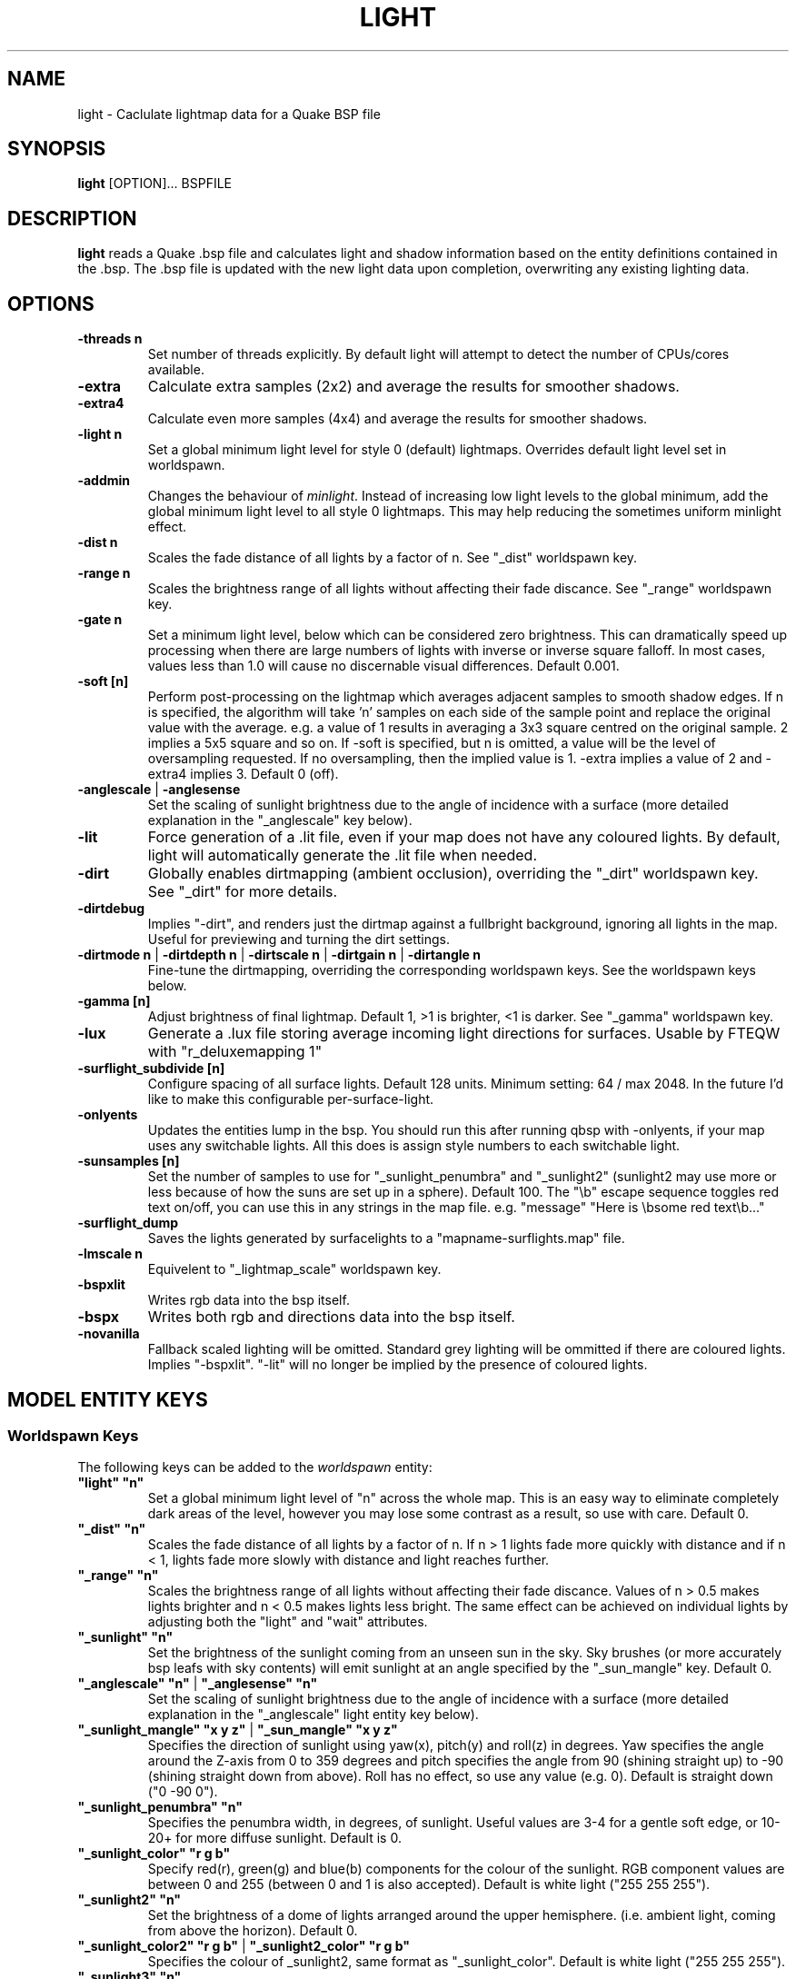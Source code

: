 .\" Process this file with
.\" groff -man -Tascii light.1
.\"
.TH LIGHT 1 "TYR_VERSION" TYRUTILS

.SH NAME
light \- Caclulate lightmap data for a Quake BSP file

.SH SYNOPSIS
\fBlight\fP [OPTION]... BSPFILE

.SH DESCRIPTION
\fBlight\fP reads a Quake .bsp file and calculates light and shadow
information based on the entity definitions contained in the .bsp.  The .bsp
file is updated with the new light data upon completion, overwriting any
existing lighting data.

.SH OPTIONS
.IP "\fB\-threads n\fP"
Set number of threads explicitly. By default light will attempt to detect the
number of CPUs/cores available.
.IP "\fB\-extra\fP"
Calculate extra samples (2x2) and average the results for smoother shadows.
.IP "\fB\-extra4\fP"
Calculate even more samples (4x4) and average the results for smoother
shadows.
.IP "\fB\-light n\fP"
Set a global minimum light level for style 0 (default)
lightmaps. Overrides default light level set in worldspawn.
.IP "\fB\-addmin\fP"
Changes the behaviour of \fIminlight\fP.  Instead of increasing low
light levels to the global minimum, add the global minimum light level
to all style 0 lightmaps.  This may help reducing the sometimes
uniform minlight effect.
.IP "\fB\-dist n\fP"
Scales the fade distance of all lights by a factor of n. See "_dist"
worldspawn key.
.IP "\fB\-range n\fP"
Scales the brightness range of all lights without affecting their fade
discance.  See "_range" worldspawn key.
.IP "\fB\-gate n\fP"
Set a minimum light level, below which can be considered zero brightness.
This can dramatically speed up processing when there are large numbers of
lights with inverse or inverse square falloff. In most cases, values less than
1.0 will cause no discernable visual differences.  Default 0.001.
.IP "\fB\-soft [n]\fP"
Perform post-processing on the lightmap which averages adjacent samples to
smooth shadow edges.  If n is specified, the algorithm will take 'n' samples
on each side of the sample point and replace the original value with the
average. e.g. a value of 1 results in averaging a 3x3 square centred on the
original sample. 2 implies a 5x5 square and so on.  If \-soft is specified, but
n is omitted, a value will be the level of oversampling requested. If no
oversampling, then the implied value is 1. \-extra implies a value of 2 and
\-extra4 implies 3.  Default 0 (off).
.IP "\fB\-anglescale\fP | \fB\-anglesense\fP"
Set the scaling of sunlight brightness due to the angle of incidence with a
surface (more detailed explanation in the "_anglescale" key below).
.IP "\fB\-lit\fP"
Force generation of a .lit file, even if your map does not have any coloured
lights. By default, light will automatically generate the .lit file when
needed.
.IP "\fB\-dirt\fP"
Globally enables dirtmapping (ambient occlusion), overriding the "_dirt" worldspawn
key. See "_dirt" for more details.
.IP "\fB\-dirtdebug\fP"
Implies "-dirt", and renders just the dirtmap against a fullbright background,
ignoring all lights in the map. Useful for previewing and turning the dirt settings.
.IP "\fB\-dirtmode n\fP | \fB\-dirtdepth n\fP | \fB\-dirtscale n\fP | \fB\-dirtgain n\fP | \fB\-dirtangle n\fP"
Fine-tune the dirtmapping, overriding the corresponding worldspawn keys. See the
worldspawn keys below.
.IP "\fB\-gamma [n]\fP"
Adjust brightness of final lightmap. Default 1, >1 is brighter, <1 is darker. See "_gamma" worldspawn key.
.IP "\fB\-lux\fP"
Generate a .lux file storing average incoming light directions for surfaces. Usable by FTEQW with "r_deluxemapping 1"
.IP "\fB\-surflight_subdivide [n]\fP"
Configure spacing of all surface lights. Default 128 units. Minimum setting: 64 / max 2048.
In the future I'd like to make this configurable per-surface-light.
.IP "\fB\-onlyents\fP"
Updates the entities lump in the bsp. You should run this after running qbsp with -onlyents,
if your map uses any switchable lights. All this does is assign style numbers to each
switchable light.
.IP "\fB\-sunsamples [n]\fP"
Set the number of samples to use for "_sunlight_penumbra" and "_sunlight2" (sunlight2 may use more or less because of how the suns are set up in a sphere). Default 100.
The "\\b" escape sequence toggles red text on/off, you can use this in any strings in the map file. e.g. "message" "Here is \\bsome red text\\b..."
.IP "\fB\-surflight_dump\fP"
Saves the lights generated by surfacelights to a "mapname-surflights.map" file.
.IP "\fB\-lmscale n\fP"
Equivelent to "_lightmap_scale" worldspawn key.
.IP "\fB\-bspxlit\fP"
Writes rgb data into the bsp itself.
.IP "\fB\-bspx\fP"
Writes both rgb and directions data into the bsp itself.
.IP "\fB\-novanilla\fP
Fallback scaled lighting will be omitted. Standard grey lighting will be ommitted if there are coloured lights. Implies "-bspxlit". "-lit" will no longer be implied by the presence of coloured lights.

.SH "MODEL ENTITY KEYS"

.SS "Worldspawn Keys"

.PP
The following keys can be added to the \fIworldspawn\fP entity:

.IP "\fB""light"" ""n""\fP"
Set a global minimum light level of "n" across the whole map.  This is an easy
way to eliminate completely dark areas of the level, however you may lose some
contrast as a result, so use with care. Default 0.

.IP "\fB""_dist"" ""n""\fP"
Scales the fade distance of all lights by a factor of n.  If n > 1 lights fade
more quickly with distance and if n < 1, lights fade more slowly with distance
and light reaches further.

.IP "\fB""_range"" ""n""\fP"
Scales the brightness range of all lights without affecting their fade
discance.  Values of n > 0.5 makes lights brighter and n < 0.5 makes lights
less bright.  The same effect can be achieved on individual lights by
adjusting both the "light" and "wait" attributes.

.IP "\fB""_sunlight"" ""n""\fP"
Set the brightness of the sunlight coming from an unseen sun in the sky.  Sky
brushes (or more accurately bsp leafs with sky contents) will emit sunlight at
an angle specified by the "_sun_mangle" key.  Default 0.

.IP "\fB""_anglescale"" ""n""\fP | \fB""_anglesense"" ""n""\fP"
Set the scaling of sunlight brightness due to the angle of incidence with a
surface (more detailed explanation in the "_anglescale" light entity key
below).

.IP "\fB""_sunlight_mangle"" ""x y z""\fP | \fB""_sun_mangle"" ""x y z""\fP"
Specifies the direction of sunlight using yaw(x), pitch(y) and roll(z) in
degrees. Yaw specifies the angle around the Z-axis from 0 to 359 degrees and
pitch specifies the angle from 90 (shining straight up) to -90 (shining straight down from above). Roll
has no effect, so use any value (e.g. 0).  Default is straight down ("0 -90
0").

.IP "\fB""_sunlight_penumbra"" ""n""\fP"
Specifies the penumbra width, in degrees, of sunlight.
Useful values are 3-4 for a gentle soft edge, or 10-20+ for more diffuse
sunlight. Default is 0.

.IP "\fB""_sunlight_color"" ""r g b""\fP"
Specify red(r), green(g) and blue(b) components for the colour of the
sunlight. RGB component values are between 0 and 255 (between 0 and 1 is also
accepted). Default is white light
("255 255 255").

.IP "\fB""_sunlight2"" ""n""\fP"
Set the brightness of a dome of lights arranged around the upper hemisphere.
(i.e. ambient light, coming from above the horizon). Default 0.

.IP "\fB""_sunlight_color2"" ""r g b""\fP | \fB""_sunlight2_color"" ""r g b""\fP"
Specifies the colour of _sunlight2, same format as "_sunlight_color". Default is
white light ("255 255 255").

.IP "\fB""_sunlight3"" ""n""\fP"
Same as "_sunlight2", but for the bottom hemisphere (i.e. ambient light, coming 
from below the horizon). Combine "_sunlight2" and "_sunlight3" to have light coming equally
from all directions, e.g. for levels floating in the clouds. Default 0.

.IP "\fB""_sunlight_color3"" ""r g b""\fP | \fB""_sunlight3_color"" ""r g b""\fP"
Specifies the colour of "_sunlight3". Default is white light ("255 255 255").

.IP "\fB""_dirt"" ""n""\fP"
1 enables dirtmapping (ambient occlusion) on all lights, borrowed from q3map2. This adds shadows
to corners and crevices. You can override the global setting for specific lights with the
"_dirt" light entitiy key or "_sunlight_dirt", "_sunlight2_dirt", and "_minlight_dirt" worldspawn keys.
Default is no dirtmapping (-1).

.IP "\fB""_sunlight_dirt"" ""n""\fP"
1 enables dirtmapping (ambient occlusion) on sunlight, -1 to disable (making it illuminate the dirtmapping shadows). Default is to use the value of "_dirt".

.IP "\fB""_sunlight2_dirt"" ""n""\fP"
1 enables dirtmapping (ambient occlusion) on sunlight2/3, -1 to disable. Default is to use the value of "_dirt".

.IP "\fB""_minlight_dirt"" ""n""\fP"
1 enables dirtmapping (ambient occlusion) on minlight, -1 to disable. Default is to use the value of "_dirt".

.IP "\fB""_dirtmode"" ""n""\fP"
Choose between ordered (0, default) and randomized (1) dirtmapping.

.IP "\fB""_dirtdepth"" ""n""\fP"
Maximum depth of occlusion checking for dirtmapping, default 128.

.IP "\fB""_dirtscale"" ""n""\fP"
Scale factor used in dirt calculations, default 1. Lower values (e.g. 0.5) make
the dirt fainter, 2.0 would create much darker shadows.

.IP "\fB""_dirtgain"" ""n""\fP"
Exponent used in dirt calculation, default 1. Lower values (e.g. 0.5) make the
shadows darker and stretch further away from corners.

.IP "\fB""_dirtangle"" ""n""\fP"
Cone angle in degrees for occlusion testing, default 88. Allowed range 1-90.
Lower values can avoid unwanted dirt on arches, pipe interiors, etc. 

.IP "\fB""_gamma"" ""n""\fP"
Adjust brightness of final lightmap. Default 1, >1 is brighter, <1 is darker.

.IP "\fB""_lightmap_scale"" ""n""\fP"
Forces all surfaces+submodels to use this specific lightmap scale. Removes "LMSHIFT" field.

.SS "Model Entity Keys"

.PP
The following keys can be used on any entity with a brush model.
"_minlight", "_dirt", "_phong", and "_phong_angle" are supported on func_detail/func_group as well, if
qbsp from these tools is used.

.IP "\fB""_minlight"" ""n""\fP"
Set the minimum light level for any surface of the brush model.  Default 0.

.IP "\fB""_mincolor"" ""r g b""\fP"
Specify red(r), green(g) and blue(b) components for the colour of the
minlight. RGB component values are between 0 and 255 (between 0 and 1 is also
accepted). Default is white light
("255 255 255").

.IP "\fB""_shadow"" ""n""\fP"
If n is 1, this model will cast shadows on other models and itself
(i.e. "_shadow" implies "_shadowself").  Note that this doesn't magically give
Quake dynamic lighting powers, so the shadows will not move if the model
moves. Default 0.

.IP "\fB""_shadowself"" ""n""\fP"
If n is 1, this model will cast shadows on itself if one part of the model
blocks the light from another model surface. This can be a better compromise
for moving models than full shadowing.  Default 0.

.IP "\fB""_dirt"" ""n""\fP"
For brush models, -1 prevents dirtmapping on the brush model. Useful it the
bmodel touches or sticks into the world, and you want to those ares from
turning black. Default 0.

.IP "\fB""_phong"" ""n""\fP"
1 enables phong shading on this model with a default _phong_angle of 89 (softens columns etc).

.IP "\fB""_phong_angle"" ""n""\fP"
Enables phong shading on faces of this model with a custom angle. Adjacent faces with normals this many degrees apart (or less) will be smoothed.
Consider setting "_anglescale" to "1" on lights or worldspawn to make the effect of phong shading more visible.
Use the "-phongdebug" command-line flag to save the interpolated normals to the lightmap for previewing (use "r_lightmap 1" or "gl_lightmaps 1" in your engine to preview.)


.SH "LIGHT ENTITY KEYS"

.PP
Light entity keys can be used in any entity with a classname starting
with the first five letters "light". E.g. "light", "light_globe",
"light_flame_small_yellow", etc.

.IP "\fB""light"" ""n""\fP"
Set the light intensity. Negative values are also allowed and will cause the
entity to subtract light cast by other entities. Default 300.

.IP "\fB""wait"" ""n""\fP"
Scale the fade distance of the light by "n". Values of n > 1 make the light
fade more quickly with distance, and values < 1 make the light fade more
slowly (and thus reach further). Default 1.

.IP "\fB""delay"" ""n""\fP"
Select an attenuation formaula for the light:
.nf
  0 => Linear attenuation (default)
  1 => 1/x attenuation
  2 => 1/(x^2) attenuation
  3 => No attenuation (same brightness at any distance)
  4 => "local minlight" - No attenuation and like minlight,
       it won't raise the lighting above it's light value.
       Unlike minlight, it will only affect surfaces within
       line of sight of the entity.
  5 => 1/(x^2) attenuation, but slightly more attenuated and
       without the extra bright effect that "delay 2" has
       near the source.
.fi

.IP "\fB""_color"" ""r g b""\fP"
Specify red(r), green(g) and blue(b) components for the colour of the
light. RGB component values are between 0 and 255 (between 0 and 1 is also
accepted). Default is white light
("255 255 255").

.IP "\fB""target"" ""name""\fP"
Turns the light into a spotlight, with the direction of light being towards
another entity with it's "targetname" key set to "name".

.IP "\fB""mangle"" ""x y z""\fP"
Turns the light into a spotlight and specifies the direction of light using
yaw(x), pitch(y) and roll(z) in degrees. Yaw specifies the angle around the
Z-axis from 0 to 359 degrees and pitch specifies the angle from 90 (straight
up) to -90 (straight down). Roll has no effect, so use any value (e.g. 0).
Often easier than the "target" method.

.IP "\fB""_surface_spotlight"" ""n""\fP"
For a surface light template (i.e. a light with "_surface" set), setting this to
"1" makes each instance into a spotlight, with the direction of light
pointing along the surface normal. In other words, it automatically sets
"mangle" on each of the generated lights.

.IP "\fB""angle"" ""n""\fP"
Specifies the angle in degrees for a spotlight cone. Default 40.

.IP "\fB""_softangle"" ""n""\fP"
Specifies the angle in degrees for an inner spotlight cone (must be less than
the "angle" cone. Creates a softer transition between the full brightness of
the inner cone to the edge of the outer cone.  Default 0 (disabled).

.IP "\fB""targetname"" ""name""\fP"
Turns the light into a switchable light, toggled by another entity targeting
it's name.

.IP "\fB""style"" ""n""\fP"
Set the animated light style. Default 0.

.IP "\fB""_anglescale"" ""n""\fP | \fB""_anglesense"" ""n""\fP"
Sets a scaling factor for how much influence the angle of incidence of light
on a surface has on the brightness of the surface. \fIn\fP must be between 0.0
and 1.0. Smaller values mean less attenuation, with zero meaning that angle of
incidence has no effect at all on the brightness. Default 0.5.

.IP "\fB""_dirtscale"" ""n""\fP | \fB""_dirtgain"" ""n""\fP"
Override the global "_dirtscale" or "_dirtgain" settings to change how this
light is affected by dirtmapping (ambient occlusion). See descriptions of these
keys in the worldspawn section.

.IP "\fB""_dirt"" ""n""\fP"
Overrides the worldspawn setting of "_dirt" for this particular light. -1 to disable dirtmapping (ambient occlusion) for this light, making it illuminate the dirtmapping shadows. 1 to enable ambient occlusion for this light. Default is to defer to the worldspawn setting.

.IP "\fB""_deviance"" ""n""\fP"
Split up the light into a sphere of randomly positioned lights within
radius "n" (in world units). Useful to give shadows a wider
penumbra. "_samples" specifies the number of lights in the sphere.
The "light" value is automatically scaled down for most lighting formulas
(except linear and non-additive minlight) to
attempt to keep the brightness equal.
Default is 0, do not split up lights.

.IP "\fB""_samples"" ""n""\fP"
Number of lights to use for "_deviance". Default 16 (only used if
"_deviance" is set).

.IP "\fB""_surface"" ""texturename""\fP"
Makes surfaces with the given texture name emit light, by using this light as a
template which is copied across those surfaces. Lights are spaced
about 128 units (though possibly closer due to bsp splitting) apart and positioned 2 units above
the surfaces.

.IP "\fB""_surface_offset"" ""n""\fP"
Controls the offset lights are placed above surfaces for "_surface". Default 2.

.IP "\fB""_project_texture"" ""texture""\fP"
Specifies that a light should project this texture. The texture must be used in the map somewhere.

.IP "\fB""_project_mangle"" ""yaw pitch roll""\fP"
Specifies the yaw/pitch/roll angles for a texture projection (overriding mangle).

.IP "\fB""_project_fov"" ""n""\fP"
 Specifies the fov angle for a texture projection.


.SH AUTHOR
Written by Kevin Shanahan (aka Tyrann)
.br
Modifications by Eric Wasylishen (aka ericw); many changes are based
on code from q3map2.
.br
Modifications by David Walton (aka spike); focusing on lux support and optimizations.
.br
Based on source provided by id Software
.br
http://disenchant.net

.SH "REPORTING BUGS"
Please send bug reports for this modified build to ewasylishen@gmail.com.
.br
Original message: Please send bug reports to tyrann@disenchant.net.
.br
Improvements to the documentation are welcome and encouraged.

.SH COPYRIGHT
Copyright (C) 2013 Kevin Shanahan
.br
Copyright (C) 1997 id Software
.br
License GPLv2+:  GNU GPL version 2 or later
.br
<http://gnu.org/licenses/gpl2.html>.
.PP
This is free software: you are free to change and redistribute it.  There is
NO WARRANTY, to the extent permitted by law.

.SH "SEE ALSO"
\fBqbsp\fP(1)
\fBvis\fP(1)
\fBbspinfo\fP(1)
\fBbsputil\fP(1)
\fBquake\fP(6)
